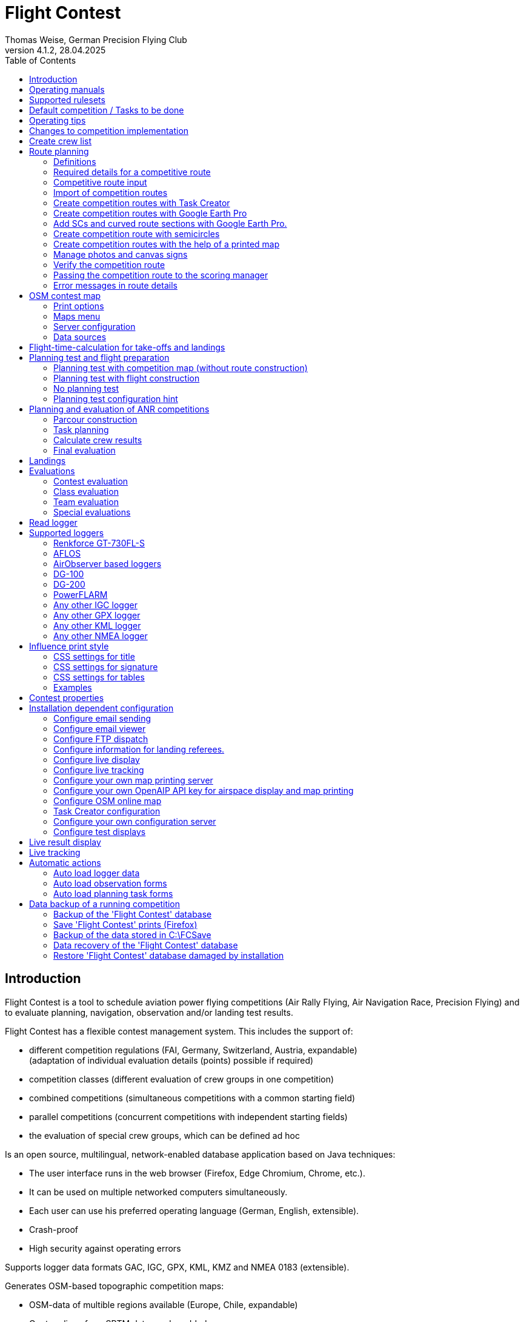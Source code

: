 = Flight Contest
Thomas Weise, German Precision Flying Club
:revnumber: 4.1.2
:revdate: 28.04.2025
:nofooter:
:title-page:
:toc-title: Table of Contents
:toc:
:lang: en

[[introduction]]
== Introduction

Flight Contest is a tool to schedule aviation power flying competitions (Air Rally Flying, Air Navigation Race, Precision Flying)
and to evaluate planning, navigation, observation and/or landing test results.

Flight Contest has a flexible contest management system. This includes the support of:

* different competition regulations (FAI, Germany, Switzerland, Austria, expandable) +
(adaptation of individual evaluation details (points) possible if required)
* competition classes (different evaluation of crew groups in one competition)
* combined competitions (simultaneous competitions with a common starting field)
* parallel competitions (concurrent competitions with independent starting fields)
* the evaluation of special crew groups, which can be defined ad hoc

Is an open source, multilingual, network-enabled database application based on Java techniques:

* The user interface runs in the web browser (Firefox, Edge Chromium, Chrome, etc.).
* It can be used on multiple networked computers simultaneously.
* Each user can use his preferred operating language (German, English, extensible).
* Crash-proof
* High security against operating errors

Supports logger data formats GAC, IGC, GPX, KML, KMZ and NMEA 0183 (extensible).

Generates OSM-based topographic competition maps:

* OSM-data of multible regions available (Europe, Chile, expandable)
* Contour lines from SRTM data can be added
* Airspaces from OpenAIP data can be added
* Airfields from OpenAIP data can be added (ICAO symbols)
* Additional map objects that are not included in the OSM data can be added
* Additional airfields that are not included in the OpenAIP data can be added

Creates PDF for print and internet publishing.

Sends emails of the navigation flight charts to the participants.

Supports special stretching properties:

* Secret time checks
* Scenic legs
* Semicircles
* Touch-and-go landings
* Corridors

Provides a live score display (Live Scoring):

* Display of the preliminary ranking during a debriefing.
* Simultaneous publication on the local network and the Internet

Provides integrated map viewers for navigation flights, routes and logger files:

* Offline map display for navigation flight evaluation
* Fast offline map display near a selected turnpoint
* Online map display with Open Street Map
* Logger data display for GAC, IGC, GPX, KML, KMZ and NMEA files with optional gpx download

Integration of Rallye Flying Task Creator (https://www.airrats.cl/taskcreator?lang=en) for fast route creation.

<<<
[[manuals]]
== Operating manuals
* link:manuals/FC-Manual_en.pdf[Operating Instructions^]
* link:manuals/FC-Manual-Observations.pdf[Instructions Observations (German)^]

[[supported-rules]]
== Supported rulesets

* link:rules/DE_Rallyeflug_2025.pdf[Wettbewerbsordnung Rallyeflug Deutschland^]
* link:rules/DE_ANR_2025.pdf[Wettbewerbsordnung Air Navigation Race Deutschland^]
* link:rules/DE_Landewertung_2025.pdf[Regelwerk Landewertung Deutschland^]
* link:rules/FAI_rally_flying_rules_2024.pdf[FAI Air Rally Flying^]
* link:rules/FAI_anr_rules_2024.pdf[FAI Air Navigation Race^]
* link:rules/FAI_precision_flying_rules_2024.pdf[FAI Precision Flying^]
* link:rules/FAI_landing_rules_2024.pdf[FAI GAC Landing appendix^]
* link:rules/CH_Praezisionsflug_2017.pdf[Wettkampfreglement Präzisionsflug-Schweizermeisterschaft (German)^]
* link:rules/AT_Motorflug_2023.pdf#page=29[Navigationsflug-Reglement Österreich (German)^]
* link:rules/AT_Motorflug_2023.pdf#page=17[Präzisionsflug-Reglement Österreich (German)^]

<<<
[[default-competition]]
== Default competition / Tasks to be done

_Contest organizer_ +
*Scoring manager*

[upperalpha]
. Before competition day

[arabic]
.. _Engineer competition route_ +
   (Coordinates, maps, pictures, ground signs, turning loops, secret time checks).
   
.. _Engineer approach and departure route_ +
   (distances/time requirements, maps, radio, tower communication)

.. _Engineer track design description_ +
    (if planning test includes track construction)

.. _Prepare document envelopes_ +
   (maps, pictures, approach and departure routes, radio frequencies, description of route construction if necessary)
   
.. *Import route and check for plausibility* +
   (turning loops, exactness of coordinates)

.. *Calculate preliminary schedule of the competition day* +
   (assumed takeoff/landing direction, without wind)

[upperalpha, start=2]
. On contest day

[arabic, start=7]
.. *Calculate schedule of the competition day* +
   (taking into account the specified start/landing direction and the specified wind)
   
.. *Print schedules & evaluation lists for notice board & various referees*
*** Overview and crew schedule for posting
*** Crew list for logger output
*** Referee schedule for tower (aircraft, takeoff time, latest landing time)
*** Referee schedule for preparation room (crew, aircraft, issue time)
*** Referee schedule for landings (Aircraft, Latest landing time)
*** Referee schedule for documents handover (Aircraft, Latest landing time, Parking)

.. *Print crew specific data*
*** Label for document envelopes
*** Input forms for planning test
*** Evaluation forms for observations
*** Flight plans

.. _Logger output_
*** Switch on logger
*** Document logger number

.. _Complete document envelopes_
*** Add crew specific labels
*** Add crew-specific input forms for planning test
*** Add crew specific evaluation forms for observations

.. _Briefing_
*** Route (turn loops, secret time check, approach/departure procedures, radio, tower communication)
*** Procedure (handing out of documents, handing in of evaluation forms/loggers after arrival, receipt of results)
*** Weather

.. _Coordinate planning test and flight preparation room_
*** Document envelope issuance
*** Take back planning test input forms
*** Issue crew-specific flight plan
*** Document time of leaving the preparation room.

.. *Evaluate planning test*
*** Scan and import planning test form
*** Data input planning test

.. _Check logger on departing crews_

.. _Survey landings_
*** Document landing field (0, Field name, Out)
*** Document abnormal landing
*** Transmit landing result continuously to scoring manager

.. _Coordinate arriving crews_
*** Monitor time for completion of evaluation form
*** Receive evaluation form and logger
*** Transport evaluation form and logger to scoring manager

.. *Evaluate landings and navigation flight*
*** Data entry landings
*** Logger evaluation
*** Scan and import observation evaluation form
*** Data input observations
*** Print and transfer result for crew
*** Update live evaluation

.. _Distribute results_
*** Collect results from the scoring manager
*** Hand over results continuously to crews
*** Receive queries from the crews and make decisions
*** Hand over corrections to the scoring manager

.. *Final evaluation*
*** Process corrections in response to crew queries.
*** Process final landing list
*** Create final evaluation

.. _Create certificates_

.. _Victory ceremony_

<<<
[[hints]]
== Operating tips

- Bold marked texts and numbers as well as the sign '...' are links,
  behind which further data are hidden.
- When entering times, a '.', ',', or ';' can also be used instead of the ':'.
  This makes it unnecessary to press the shift key with the german ':' key
  and a numeric keyboard with a comma can also be used.
- When entering fractional numbers, a '.' can also be used instead of the ','. 
- When entering land measurement values, lowercase letters can be used instead of uppercase letters,
  which eliminates the need to press the shift key.
- When entering landing values, the landing value "out" for landings outside the landing box and "no" for landings outside the landing box can be entered,
  in order to enter these errors without mouse clicks.

<<<
[[response-to-modifications]]
== Changes to competition implementation
Crew does not participate in the short term::
Deactivate crew (crews) +
Schedule remains unchanged.
  
Crew cannot start as planned::
  Push crew to the end of the task (planning) +
  A new flight plan is calculated for the affected crew.
  
Starts shift in time::
  Correct start time of affected crews (planning) +
  A new flight plan is calculated for the affected crews.
  
Flying wind changes during takeoffs::
  Assign other flight wind to remaining crews (planning) +
  A new flight plan is calculated for the remaining crews.

Planning test is to be evaluated with a different wind than the one originally specified::
  Assign a new planning task with a different wind to the planning test
  and assign crew to this new planning task (planning)

TAS of a crew changes after planning tests and flight plans have already been calculated::
  After changing the TAS of a crew, mark the crew
  and move it down and up once (planning) +
  Changed TAS is transferred to the task. +
  Planning test is recalculated immediately. +
  Flight plan is recalculated with 'Calculate schedule'. +
  This may result in warnings for subsequent aircraft.
  If necessary, move crew to the end of the task.

Crew must change aircraft due to defect::
  Assign crew the new aircraft and if necessary another TAS (crews) +
  New aircraft and new TAS will be used on new tasks. +
  Old aircraft and old TAS remain unchanged for completed tasks.

Turnpoint overflight time of a task should not be evaluated::
  Disable 'time evaluation' of the turn point (Results -> Disable check points) +
  Causes recalculation of the result.
  
Secret time check of a task should not be scored::
  'Time evaluation' and 'Goal missed' of the secret time check.
     deactivate (Results -> Deactivate check points) +
  Causes recalculation of the result.

Recalculate schedule of a task::
  'Reset order' and 'Calculate schedule' in succession +
  Deletes all flight schedules and sets the order of the crews
  to the order in the crew list. +
  Start times of all crews and flight plans are recalculated.

  
<<<
[[create-crew-list]]
== Create crew list

Crew lists are created using Excel. +
Use the template link:samples/FC-CrewList-Sample.xlsx[FC-CrewList-Sample.xlsx^] whose structure ensures a successful import.

The list captures the following data:

* No. (start number) (optional)
* Pilot (first name, last name and optional e-mail)
* Navigator (optional, with first name, last name and optional e-mail)
* Team (optional)
* Class (for competitions with different evaluation classes)
* TAS (kn)
* Aircraft registration plate
* Aircraft type (optional)
* Aircraft color (optional)
* Tracker ID (optional, for competitions with live tracking)

This list must be available on the day of the competition (sorting is not necessary).

Specify start numbers only if special numbering is required.
Start numbers that are not specified are automatically assigned a number during import
(the first number after the highest existing number).

This template can also be used for planning of other matters of the competition
(hotel, contact details). For this purpose, columns, rows, and
table sheets may be inserted according to the following rules:

* Any number of additional columns at the end (after the 'Tracker ID' column).
* Any number of additional rows after a blank row following the last
  crew to be imported
* Any number of table sheets at any positions.
  Only data from the table sheet 'Crews' will be imported.

Crew lists are added to the 'Flight Contest' database with 'Crews -> Import Excel crew list'.
If the option "Omit start number" is selected, the specified numbers will not be used
or replaced by another start number.
The numbers to be omitted can be configured under 'Competition -> Defaults' (default: '13').

Only crew names (pilot + navigator) that are not yet in the 'Flight Contest' database are imported.
Corrections of already imported crew names (pilot or navigator) will cause the re-import of the crew
with assignment of another start number. Therefore correct crews after an import only in 'Flight Contest'.

<<<
[[route-planning]]
== Route planning

<<fc_en.adoc#route-planning-definitions>> +
<<fc_en.adoc#route-planning-mandatory-details>> +
<<fc_en.adoc#route-planning-input>> +
<<fc_en.adoc#route-planning-import>> +
<<fc_en.adoc#route-planning-task-creator>> +
<<fc_en.adoc#route-planning-google-earth>> +
<<fc_en.adoc#route-planning-google-earth-add-secret>> +
<<fc_en.adoc#route-planning-semicircles>> +
<<fc_en.adoc#route-planning-on-printed-map>> +
<<fc_en.adoc#route-planning-photos-canvas>> +
<<fc_en.adoc#route-planning-verify>> +
<<fc_en.adoc#route-planning-deliver>> +
<<fc_en.adoc#route-planning-errors>>

[[route-planning-definitions]]
=== Definitions

Start point (SP), check points (CP) and finish point (FP)
are logger measuring points of a route, where overflight time and flight altitude are measured
as well as previous course changes >= 90 degrees are determined.

Turn points (TP) are check points,
where a course change occurs and which are in the flight plan of a crew.

Secret time checks (SC) are check points for
time measurements on the route that are not in a crew's flight plan.

Takeoff (TO) is a check point where the overflight time is measured to evaluate
compliance with the takeoff time window.

Landing (LDG) is a check point where the overflight time is measured to evaluate
compliance with the latest landing time.

Intermediate points are design points for an intermediate landing.
At the intermediate final point (iFP) and intermediate takeoff point (iSP) the
overflight time and altitude are measured and evaluated.
Intermediate landing (iLDG) is only used for display in the flight plan of a crew.

[[route-planning-mandatory-details]]
=== Required details for a competitive route

In a competition map, the starting point, turning points and finish point of a route
are to be indicated language-dependently with the following designations:

[%autowidth]
|===
|Competition language|Check point designations

|German|SP, WP1, WP2, ..., FP
|English|SP, TP1, TP2, ..., FP
|===

Intermediate points shall be indicated with the following designations:
  iFP, iLDG, iSP
  
For a competition route, the following information is required for all check points:

* Coordinates
* Height of the terrain above normal zero (Altitude, in ft)
+
TO, LDG, iLDG: 0 ft
* Gate width (in NM)
* Gate direction for TO, LDG, iLDG (in degrees)
* For precise correspondence of the printed competition map with the data to be processed,
  distances must be measured on the competition map and entered into the field
  'Distance measurement (map) [mm]'. Thereby the distance from the previous turn point is measured in mm
  (for a map with the competition scale 1:200000).
  The previous turn point is a check point that is not an secret time check.
* Auxiliary points are to be entered for curved legs of the course. These are to be
  entered as SC with the following information:
** No time evaluation
** No gate evaluation
** No flight planning test
* The turning point, with which the curved leg ends, is to be
  entered:
** No flight planning test, so that the curved leg is not included in the flight planning test
** Check point after curved leg
+
The flight plan of the crew receives as direction automatically the direction
to the first auxiliary point as entry course to the curved leg.
  
* For stopovers, enter the following information for iLDG:
** Gate width (in NM)
** Gate direction (in degrees)
** No time evaluation
** No gate evaluation
** No flight planning test
** Fixed flight time for stopover with pause (in min)

<<<
Properties to be entered for the check points of a route:
----
  Point                       Check                  in         Evaluation
                              Point        Direction Flightplan Time Course Altitude
							  
  Takeoff                     TO           250       yes        yes  no     no
  Start point                 SP           -         yes        yes  no     yes
  Turning point               TP1          -         yes        yes  yes    yes
  Secret time check           SC1          -         no         yes  yes    yes
  Touch&Go landing            iFP          -         yes        yes  yes    yes
                              iLDG (1,2)   250       yes        no   no     no
                              iSP  (2)     -         yes        yes  no     yes
  Semicircle                  SC2  (1,2)   -         no         no   yes    yes
                              TP2  (2,3)   -         yes        yes  yes    yes
  Scenic leg                  SC3  (1,2,4) -         no         no   no     yes
                              TP3  (2,3)   -         yes        yes  yes    yes
  Final point                 FP           -         yes        yes  yes    yes
  Landing                     LDG          250       yes        yes  no     no

  (1) No time evaluation, No goal evaluation
  (2) No flight planning test
  (3) Check point after curved route
  (4) No evaluation of bad course
----
  
----
  Route examples              Check                  in         Evaluation
                              Point        Direction Flightplan Time Course Altitude
  Normal                      TO           250       yes        yes  no     no
                              SP           -         yes        yes  no     yes
                              TP1          -         yes        yes  yes    yes
                              TP2          -         yes        yes  yes    yes
                              TP3          -         yes        yes  yes    yes
                              TP4          -         yes        yes  yes    yes
                              FP           -         yes        yes  yes    yes
                              LDG          250       yes        yes  no     no
                                           
  Secret time check           TO           250       yes        yes  no     no
                              SP           -         yes        yes  no     yes
                              TP1          -         yes        yes  yes    yes
                              SC1          -         no         yes  yes    yes
                              SC2          -         no         yes  yes    yes
                              TP2          -         yes        yes  yes    yes
                              FP           -         yes        yes  yes    yes
                              LDG          250       yes        yes  no     no
                                           
  Touch&Go intermediate       TO           250       yes        yes  no     no
  landing                     SP           -         yes        yes  no     yes
                              TP1          -         yes        yes  yes    yes
                              iFP          -         yes        yes  yes    yes
                              iLDG (1,2)   250       yes        no   no     no
                              iSP (2)      -         yes        yes  no     yes
                              TP2          -         yes        yes  yes    yes
                              FP           -         yes        yes  yes    yes
                              LDG          250       yes        yes  no     no
  
  Semicircle                  TO           250       yes        yes  no     no
                              SP           -         yes        yes  no     yes
                              TP1          -         yes        yes  yes    yes
                              SC1 (1,2)    -         no         no   yes    yes
                              SC2 (1,2)    -         no         no   yes    yes
                              TP2 (2,3)    -         yes        yes  yes    yes
                              FP           -         yes        yes  yes    yes
                              LDG          250       yes        no   no     no
  
  Scenic leg                  TO           250       yes        yes  no     no
                              SP           -         yes        yes  no     yes
                              TP1          -         yes        yes  yes    yes
                              SC1 (1,2,4)  -         no         no   no     yes
                              SC2 (1,2,4)  -         no         no   no     yes
                              TP2 (2,3)    -         yes        yes  yes    yes
                              FP           -         yes        yes  yes    yes
                              LDG          250       yes        no   no     no
----

[[route-planning-input]]
=== Competitive route input

When entering a route in 'Flight Contest', please note that the check points can only be entered one after the other
and inserting check points is not possible.
All properties except the check point type can be changed until the first use.
Terrain heigth and gate width are also changeable after the first use.

Alternatively, the input and forwarding of routes or parts of them
is also possible with text files (UTF-8). In an empty route all check points can be added with
"Import coordinates" from a text file (incl. properties):
  
 TO,   Lat 48° 46.66700' N, Lon 010° 15.79600' E, Alt 1915ft, Gate 270° 0.02NM
 SP,   Lat 48° 49.84000' N, Lon 010° 12.70000' E, Alt 2567ft, Gate 1.0NM
 TP1,  Lat 49° 00.96800' N, Lon 010° 12.89500' E, Alt 2395ft, Gate 1.0NM
 SC1,  Lat 49° 01.83100' N, Lon 009° 55.43200' E, Alt 2063ft, Gate 2.0NM
 TP2,  Lat 48° 53.41200' N, Lon 009° 53.52700' E, Alt 2162ft, Gate 1.0NM
 iFP,  Lat 49° 04.22500' N, Lon 009° 45.77600' E, Alt 1713ft, Gate 1.0NM
 iLDG, Lat 49° 07.09700' N, Lon 009° 47.07600' E, Alt 1308ft, Gate 280° 1.0NM,notime,nogate,noplan
 iSP,  Lat 49° 10.58100' N, Lon 009° 47.80100' E, Alt 1920ft, Gate 1.0NM, noplan
 TP3,  Lat 49° 15.92100' N, Lon 009° 45.44600' E, Alt 1279ft, Gate 1.0NM
 TP4,  Lat 49° 18.40600' N, Lon 009° 57.57000' E, Alt 2021ft, Gate 1.0NM
 FP,   Lat 48° 51.90800' N, Lon 010° 18.04600' E, Alt 2266ft, Gate 1.0NM
 LDG,  Lat 48° 46.68300' N, Lon 010° 16.05600' E, Alt 1915ft, Gate 270° 0.02NM

Check point, latitude, longitude, altitude, gate direction and latitude, etc.

Allowed coordinate representations according to competition setting.
  
Import of observations from text files (see 'Start menu -> Flight Contest -> Instructions Observations'
-> chapter 'Configure observation evaluation')
  
The Route Printout (Route -> Print) contains the text representations of all check points
and observations, which can be saved to text files and then used for import:

* Route coordinates (export)
* Turning point signs (export)
* Route photos (export)
* Route ground signs (Export)

[[route-planning-import]]
=== Import of competition routes

With 'Routes -> Import Route' routes of the following formats can also be imported:

* GPX file generated by a third-party program (e.g. 'Flight Planner').
+
May contain only exactly one route (<rte>...</ret>).
+
Must contain altitude information (<rtept lat="49.118333" lon="9.784000"><ele>400.00</ele></rtept>).

* KML or KMZ file generated by a third-party program.

* REF file generated from an AFLOS reference line.

* TXT file (UTF-8) containing one coordinate per line with the following structure:
+
Latitude, Longitude, Altitude
+
Examples for different coordinate representations (according to competition settings):

 Lat 52.20167°,          Lon 16.76500°,           Alt 1243ft
 Lat 52° 12.10000' N,    Lon 016° 45.90000' E,    Alt 1243ft
 Lat 52° 12' 06.0000" N, Lon 016° 45' 54.0000" E, Alt 1243ft
+
Values separated by comma (spaces before prefix and after unit are ignored)
+
Blank lines and lines starting with # are ignored

[[route-planning-task-creator]]
=== Create competition routes with Task Creator

. Create route with TO (Routes -> *New route*)

. Routes -> OSM Contest Map -> *Search airspaces around the airport* (if <<fc_en.adoc#configuration-openaip,OpenAIP access>> has been configured) +
+
The height of the airspaces to be taken into account can be adjusted (lower limit <= 4000ft by default). +
Airspaces not to be taken into account can be commented out with a # in front if required. +
An export for viewing in Google Earth can be carried out with "KMZ export airspaces".

. Print competition map with TO

- Routes -> OSM Contest Map -> *Generate online map around airport*
- Routes -> OSM Contest Map -> *Generate Task Creator map around airport*
- If <<fc_en.adoc#configuration-openaip,OpenAIP access>> has been configured, airports with ICAO map style are plotted on the map. +
Otherwise, airfields from OSM data are plotted on the map with a simple aircraft symbol.


. Start Task Creator (Maps -> AirportArea (Task Creator) -> *...*) +
+
In the started Task Creator, the "Map Url" is preset in the Task Creator and can be loaded with *Load*. +
After activating *Turn Points -> Edit*, turn points can be added to the map by double-clicking. +
With *Save task data* the task can be saved as a CSV file in the download folder of the computer.

. Start Task-Creator for further editing (Maps -> *Task Creator*) +
+
With *Load task data* the saved CSV file of a task can be loaded. +
A preset "Map Url" must be loaded with *Load*. +
After activating *Turn Points -> Edit*, further processing of the task is possible.

. Exporting the competition route (Task Creator -> *Export FC kml*)

. Import the competition route (Routes -> *Import FC route*) +
+
If you get the error "Coordinates procedure turn differences" press the button *Calculate legs again*. +
The correctness of the route can now be checked with *OSM online map*.

[[route-planning-google-earth]]
=== Create competition routes with Google Earth Pro

[upperalpha]
. Input (Google Earth Pro)

[arabic]
.. Save link:samples/FC-Route-Sample.kmz[FC-Route-Sample.kmz^] to your computer

.. Open 'FC-Route-Sample.kmz' on your computer with 'Google Earth Pro'.

.. Open airspace data (C:\FCSave\.geodata\airspaces.kmz) if needed +
   (to be found here for installation: https://my.hidrive.com/share/vobbr89etw#$/Geodata).

.. Enter check points

- Click the *Route* folder and add a 'Path'. +
The 'Edit Path' dialog opens. Set the name of the path according to the route name. +
With the 'Edit Path' dialog still open, left click in the graphics area to add all check points (TO, SP, TP1, TP2, ..., FP, LDG) of the route without SCs one after the other. +
The position does not have to be exact yet. Its accuracy can be corrected afterwards. +
Exit 'Edit path' dialog

- To change the position of a check point: +
Navigate to the desired check point in the graphic area +
Open the 'Properties' context menu of the path +
With the 'Edit path' dialog open, grab the check point with the left mouse button and drag it to the desired position + Close the 'Edit path' dialog
Close 'Edit path' dialog

- Secret time checks or curved legs can be added after the course import.

.. Enter route photos

- Click the *Photos* folder and add a 'location marker' per track photo. +
The 'Placemark' dialog opens. Set the name of the placemark according to the image name (running number or letter) (can be changed after importing) +
Move the position of the placemark in the graphics area to the desired object +
Exit 'Placemark' dialog

.. Add route ground sign

- Click the *Canvas* folder and add a 'placemark' per route ground sign. +
The 'placemark' dialog will open. Set name of placemark with 'S01' to 'S15' (can be changed after import) +
Move the position of the placemark in the graphic area to the desired position +
Close 'Placemark' dialog

.. Save 'FC-Route-Sample.kmz' with context menu 'Save location as' with your route name

[upperalpha, start=2]
. Route import (Flight Contest)

[arabic, start=7]
.. Routes -> Import route
*** Select saved kmz file
*** Directory name in kml/kmz file: *enter route
*** click 'Import

.. Tracks -> Track -> Import track photos
*** Select saved kmz file
*** Enter directory name in kml/kmz file: *Photos
*** click 'Import
	
.. Routes -> Route -> Import route ground sign
*** Select saved kmz file
*** Directory name in kml/kmz file: *Canvas
*** click 'Import

[[route-planning-google-earth-add-secret]]
=== Add SCs and curved route sections with Google Earth Pro.

. Export route (Route -> *KMZ-Export*) and open with *Google Earth Pro* .
. Navigate to the node 'Filename.kmz -> Route name -> Route export -> *turnpoints*' .
. Click on the turnpoint after which you want to add SCs or a curved section of the route.

- Execute context menu item "Copy" +
Execute context menu item "Paste" once or several times (according to the number of required IPCs) + "Edit properties of added points in 'Place marker' dialog
Edit "Properties" of the added points in the 'Placemark' dialog:

*** In the Name field adjust check point name and gate width +
(TP1 -> SC, e.g. "TP1, Gate 1.0NM" -> "SC, Gate 2.0NM" (SC does not need to be numbered))
*** Grab point in graphic area with left mouse button and drag to desired position
*** Close 'Place marking' dialog

. Save 'Filename.kmz' with context menu 'Save location as' in new kmz file

. Import the corrected route (Route -> *Import FC Route*)

. Activate the option '*Check point after curved leg*' at the turn point with which the curved section ends.

[[route-planning-semicircles]]
=== Create competition route with semicircles

. Definition of a semicircle

- Insert a SC coordinate between 2 turning points with the option '*Circle center*' activated.
- Check the correctness of the semicircle with the OSM online map or a generated OSM contest map.
- If necessary, adjust the SC coordinate or the surrounding turnpoint coordinates if the semicircle is not correctly terminated by the turnpoints.
- Activate the option '*Invert semi circle*' if you want the semicircle to go around the center point the other way.

. Create a route with a curved leg

- Activate the route setting '*Export semicircle gates from circle centers*'.
- Execute '*GPX export (with semicircle gates)*'.
- Execute '-> Routes -> *Import FC route*' with the previously exported GPX file. This route now contains a curved leg that includes the semicircle.

[[route-planning-on-printed-map]]
=== Create competition routes with the help of a printed map

. Select area around TO

. Create route with TO (Routes -> *New route*)

. Print competition map with TO (route -> *OSM Contest Map*) +
Place TO at a desired position (top right, bottom left or similar).

. Select suitable turning points on the printed map +
With the coordinate rulers on the left and above, the turning point coordinates can be determined to the minute with a compass.

. Enter distance with the coordinates read off (Distance -> *Add coordinate*).

. Export route (Route -> *KMZ-Export*)

. Open KMZ file with *Google Earth Pro* and move turning points to the exact positions.

.. Navigate to the node 'Filename.kmz -> Route name -> Route export -> turnpoints'.
.. Click on each point and select context menu item 'Properties' ...
.. Move point to exact position and close properties dialog ...
.. Save 'Filename.kmz' with context menu 'Save location as' in new kmz file

. Import the corrected route (Route -> *Import FC Route*)

. Check competition map (route -> *OSM online map*)

. Print competition map (route -> *OSM Contest Map*)

[[route-planning-photos-canvas]]
=== Manage photos and canvas signs

. In the *Route settings* of an unused route, data input (-> Definition), evaluation (-> Measurement) and print style
for turning points, enroute photos and enroute canvas signs are defined.

.. Definition „None“: No observation
.. Definition „Assign photo“: A named photo is assigned to the turning point.
.. Definition „Assign canvas“: A defined canvas sign is assigned to the turning point.
.. Definition „Correct/Incorrect photo“: The turning point is assigned the information as to whether the turning point photo is correct or incorrect.
.. Definition „Name“: Only the name of an enroute photo/canvas sign is defined. This means that only the "Map" measurement by debriefing judge is possible.
.. Definition „Coordinate“: The position of an enroute photo/canvas sign is defined by a coordinate. This allows the distance from the track to be calculated.
.. Definition „Distance in NM“: The position of an enroute photo/canvas sign is defined by a distance in NM from the last turning point.
.. Definition „Distance in mm“: The position of an enroute photo/canvas sign is defined by a distance in mm from the last turning point.
.. Definition „Coordinate and distance in mm“: The position of an enroute photo/canvas sign is defined by both a coordinate and a distance in mm from the last turning point.
This means that maps with large deviations of the image position from the coordinate can be used.
.. Measurement „Map“: A debriefing judge checks the crew map and fills out a debriefing form. Otherwise, the crew will do this themselves.
.. Measurement „NM from previous turn point“: The crew determines the distance from the last turning point in NM itself.
.. Measurement „mm from previous turn point “: The crew determines the distance from the last turning point in mm themselves.
.. The „Print style“ determines the arrangement of the turning point and route photos when printing.
.. The activated "Marking the position in photo printing" draws a square mark on the photo, the position of which can be defined during input.

. Definition of the *turning point assignments* +
+
In the route details, open the „Turnpoint observations“. Click on "1 ..." to open the editing of the first turning point.
Here you can now determine whether the turning point photo is correct or incorrect (for the definition "Correct/Incorrect photo").
Click "Save and next point" to save the setting and open the editing of the next turning point. +
+
Alternatively, these specifications can also be entered in a text file and imported using "Import turnpoint sign".

. *Import* the turning point images +
+
You will need a zip file containing all the turning point images as jpg files. 
The jpg files must have the English turning point names (SP.jpg, TP1.jpg, ..., FP.jpg).
Select the zip file with "Import turnpoint photo images" and start the import with "Import".

. *Print* the turning point images +
+
The turning point images are printed with "Print turnpoint photos". + 
If necessary, adjust the arrangement of the turning point images under "Route settings -> Print style". +
A desired page change must be set in "Turnpoint observations" in a turnpoint with "Continue turnpoint photo printing on next page".

. Import *enroute photo coordinates* +
+
You need a kmz or kml file that contains a directory in which all enroute photos are entered as "place markers".
Select this file with "Import enrote photo", enter the directory name and start the import with "Import". +
The "Set names automatically" option must be deactivated if you want to keep the names of the photos.
In this case, however, only whole numbers (1, 2, ...) or letters (A, B, ...) are allowed.

. *Import* the enroute images +
+
You will need a zip file containing all the enroute images as jpg files. 
The jpg files must have the enroute photo names (1.jpg, 2.jpg, ...).
Select the zip file with "Import enroute photo images" and start the import with "Import". +
+
With "Assign enroute photo names randomly", the photo names are put in a random order.

. *Print* the enroute images +
+
With "Print enroute photos (alphabetical)", the enroute images are printed for output to the crews. + 
If necessary, adjust the arrangement of the enroute images under "Route settings -> Print style". +
A desired page change must be set in "Turnpoint observations" in a turnpoint with "Continue enroute photo printing on next page".

. Import *enroute canvas sign coordinates* +
+
You need a kmz or kml file that contains a directory in which all enroute canvas signs are entered as "place markers".
Select this file with "Import enroute canvas", enter the directory name and start the import with "Import". +
The option "Set names automatically" must be deactivated if you want to keep the names of the canvas signs.
In this case, however, only the names of the canvas signs (S01, S02, ..., S15) are permitted.

Supplementary notes:

* Managing images in Flight Contest requires a considerable amount of main memory. If necessary, the main memory must be increased
(Flight Contest Manager -> Right mouse button -> Service commands -> Service Manager -> Configure -> Java -> Maximum memory pool) and restart Flight Contest.
* Routes with images should not be used for contest evaluation, as this considerably increases the runtime of evaluation commands.
Therefore, copy the contest with the routes and delete the images in the new competition with "Delete turnpoint photos" and "Delete enroute photo images"
for each route.
* Delete the database at the end of the competition ('C:\Program Files\Flight Contest\fc\fcdb.h2.db'),
so that you have enough main memory for image management for the next competition.
To do this, you must first stop Flight Contest (Flight Contest Manager -> Right mouse button -> Service commands -> Stop Flight Contest).


[[route-planning-verify]]
=== Verify the competition route

Check your entered route in 'Route details' as follows:

* OSM online map:
** Check points at the correct locations?
** TO/iLDG/LDG gate in the middle of the runway and correct in preferred direction and width?
* Evaluation legs:
** Distances plausible?
** Total distance plausible?
** Turning loops (course changes > 90 degrees) correct?

[[route-planning-deliver]]
=== Passing the competition route to the scoring manager

Export a course entered with 'Flight Contest' with 'GPX-Export' or 'KMZ-Export'.
to pass it on to the judge, who can import it with 'Routes -> Import FC-Route'.
into his 'Flight Contest' for use.

[[route-planning-errors]]
=== Error messages in route details

If tracks are incomplete or configured differently from the selected rule set,
a ! appears in front of the track title in the track list.
appears in front of the track title in the track list and error messages are marked in red in the track details.

Unknown last turning points::
Some last turn points of route photos or ground signs could not be calculated. +
Correct the coordinate of the track photo or ground sign.

Number of legs too small::
Reduce 'Min. legs' (Competition -> Defaults)

Number of legs too large::
'Max. Enlarge legs' (Competition -> Defaults)

Photo number too small::
'Track photo observations -> Definition' set with 'None' (Edit) or +
Reduce 'Min. track photos' (Competition -> Defaults)

Ground sign count too small::
'Route ground mark observations -> Definition' set with 'None' (Edit) or +
Decrease 'Min. distance ground signs' (Competition -> Defaults)

Photo+ground sign count too small::
Reduce 'Min. track photos+ground characters' (Competition -> Defaults).

Photo number too large::
'Max. Enlarge track photos' (Competition -> Defaults)

Floor character count too large::
'Max. Increase track ground characters' (Competition -> Defaults)

Photo+ground character count too large::
'Max. Enlarge track photos+ground signs' (Competition -> Defaults)

Map distances differ::
Internal data error +
Execute 'Recalculate legs

Coordinate turning loops deviating::
Internal data error +
Execute 'Recalculate legs

From this route with circle centers, a route with semi-circle gates must be created for use::
Open "Route settings" +
Activate the option "Export semi-circle gates from circle centers" +
Execute "GPX export (with semi-circle gates)" +
Execute "Import FC route" with the exported GPX file

<<<
[[osm-contest-map]]
== OSM contest map

<<fc_en.adoc#osm-contest-map-options>> +
<<fc_en.adoc#osm-contest-map-maps>> +
<<fc_en.adoc#osm-contest-map-configuration>> +
<<fc_en.adoc#osm-contest-map-datasources>> +

With 'Routes -> Route -> OSM Contest Map' a topographic PDF competition map 
in scale 1:200000 or 1:250000 can be generated with the help of a print server.

Maps can be created either as an Online/PDF map or as a Task Creator map.

The Online/PDF map is generated using the Web Mercator projection, which causes vertical distortions.
This has significant deviations for large maps (> A3) if you want to continue using them in other geo tools.

The Task Creator map is generated with a LatLon projection so that all graphic symbols are vertically enlarged in northern latitudes.

Generated maps are saved in the Maps menu.

Use of the maps: +
The use of the map material is at your own risk. The map material may contain errors or be insufficient.
The providers of the map data and the manufacturer of this function do not assume any warranty or liability for damage caused directly or indirectly by the use of the map material.

[[osm-contest-map-options]]
=== Print options

*The following route details can be drawn on the map:*

* Turning point circles (diameter 1 NM)
* Procedure turns
* Track lines
* Course of curved tracks
* Turning point names (in the choosen print language, German WP, English TP)
* Gates of secret time checks
* Positions of enroute photos
* Positions of enroute canvas

*The following objects can be drawn on the map:*

* Elevation lines (100m, 50m or 20m)
* Grade grid
* Churches, castles and ruins
* Power lines
* Wind power stations
* Field paths
* Airspaces
* Additional map objects (circle centers as well as missing airfields, churches, castles, castle ruins, country houses, mountain peaks, towers, wind turbines, etc.)

All mentioned route details and objects can be deselected.

*Airspaces*

"_Search airspaces around the airport_" retrieves all airspaces from OpenAIP that are necessary to serve all map sizes.
All airspaces where the lower altitude limit is lower or equal than the set altitude (default: 4000ft) are taken into account.

The airspaces determined are entered in the Airspaces text field. AREA and FIS airspaces as well as airspaces specified in the <<fc_en.adoc#configuration-openaip,OpenAIP configuration>>
in _ignoreAirspacesStartsWith_ are commented out.

"_KMZ Export Airspaces_" generates a KMZ file in which all airspaces entered in the Airspaces text field and not commented out are shown.
This KMZ can be viewed with Google Earth.
The airspaces visible here are drawn on the contest map.
If necessary, additional airspaces that are not required can be commented out with # in the Airspaces text field.

Any number of airspaces can be entered in the Airspaces text field of a route.

  #id_65fc178d9c985c1a9d9b0664,text:AREA 2500ft-FL100,fillcolor:gray,textcolor:black
  id_65fbf33c9c985c1a9d995bfb,text:CTR BUECHEL GND-4100ft
  #id_65fc178c9c985c1a9d9b05f2,text:DÜSSELDORF 1000ft-2500ft,fillcolor:gray,textcolor:black
  id_65fbf3379c985c1a9d99593f,text:ED-R5 BIBLIS H24 GND-2300ft,fillcolor:red,textcolor:red

Incorrect or non-existent airspace IDs prevent map generation.

Each airspace can be configured individually in its appearance. 
For this purpose, various attributes must be added to the ID, separated by commas.

* Set margin text +
+  
    text:ED-R5 BIBLIS H24 GND-2300ft
    
* Alternative size of the margin text +
+
    textsize:14
+
14 pixel height is written. +
Not specified: 10 pixel.

* Alternative spacing of the margin text +
+
    textspacing:90
+
Minimum distance 90px. This value influences how often the margin text is written on the margin. +
Not specified: 1 pixel.

* Alternative color of the border text +
+
    textcolor:red
+
Red text. +
Not specified: black

* Alternative color of the area of the airspace +
+
    fillcolor:red
+
Area of the airspace is filled red. +
Not specified: blue

* Alternative transparency of the area of the airspace +
+
    fillopacity:0.3
+
Area of the airspace with low coverage. +
Not specified: 0.2

*Overview map print options*

* "_Generate online map around airport_" creates a map with T/O in the center with 420mm distance to the edge for OSM online map display.
* "_Generate Task Creator map around airport_" creates a map with T/O in the center with 420mm distance to the edge for use in the Task Creator.

*4 setting areas allow the following map printing options to be used parallel in one route*

* The center of the map is determined from the positions of turnpoints activated for it (default: all).
This center can be moved to the edge or corners. 
In addition, a horizontal and/or vertical shift by an amount configurable in NM is still possible.
* Individual turning points can be excluded from printing. This also eliminates associated tracks and procedure turns.
* Printout can be in landscape or portrait format in A1 to A4 or ANR size.
* The printout can be made with or without the configured route details, with all route details, or for use in the Task Creator.

[[osm-contest-map-maps]]
=== Maps menu

*The following operations are possible with saved maps by clicking on ... :*

* Open Task Creator with map (if saved map was explicitly created for this purpose) +
For construction of a new route.
* Create and download PDF contest map (if saved map was explicitly created for this purpose)
* Download PNG contest map
* Export contest map as zip archive
* Rename saved map
* Delete saved map

*The following operations are available in the sub-menu:*

* Importing a contest map exported as a zip archive
* Open Task Creator without a map +
For loading of the csv file of a route construction that has already been started.
* Export all saved contest maps in one zip archive

In addition, saved maps from which a PDF can be generated are also available in the OSM online map of routes.


[[osm-contest-map-configuration]]
=== Server configuration

Generating the competition map requires a *print server*.
For this purpose, a server operated by the German Aero Club DAeC can be used, which is accessible after registering the client-id. +
Register your client here: https://flightcontest.de/register-client. +
The client-id can be determined with “Extras -> Get client-id” or with the Flight Contest Manager.

Map data is only available for installed countries.

*OpenAIP* is used for the use of airspace, for which an API key is included in the client-id registration.
You can configure your own OpenAIP API key as follows: +
<<fc_en.adoc#configuration-openaip>>

Airspaces are available worldwide.

[[osm-contest-map-datasources]]
=== Data sources

Map data:

* Map data © OpenStreetMap contributors (ODbL) (http://www.openstreetmap.org/) +
+
The map objects shown are based on the data of the OpenStreetMap project. +
OpenStreetMap is a free, editable map of the entire world and allows geographic data to be viewed and edited collaboratively from anywhere in the world. +
+
License: http://www.openstreetmap.org/copyright/en 

Contour lines and surface contours:

* Viewfinder Panoramas (http://www.viewfinderpanoramas.org)

Airfields and airspaces:

* https://www.openaip.net

<<<
[[flight-time-calculation]]
== Flight-time-calculation for take-offs and landings

Specifications can be made for the following items:

* Departure to take-off point (TO -> SP)
* Final point to landing (FP -> LDG)
* Intermediate landing (iFP -> iLDG)
* Intermediate take-off point (iFP or iLDG -> iSP)

The default value of new tasks "wind+:3NM" causes that the wind of the
the wind of the navigation flight task is taken into account for the time-of-flight calculation,
the distance between the points for calculation is increased by 3NM
(which has proven to be useful for a standard course round) and the calculated
overflight time is rounded up to whole minutes.

Use the template link:samples/FC-TakoffLandingCalculation-Sample.xlsx[FC-TakoffLandingCalculation-Sample.xlsx^],
to calculate setting values for longer approach and departure distances.

For each point mentioned, the following expressions can be used:

[%autowidth]
|===
|Expression (example)|Applied formula|Round up to whole minutes

|wind+:3NM|LegTime(tas,wind,track,dist + 3)|yes
|wind:3NM|LegTime(tas,wind,track,dist + 3)|no
|nowind+:3.5NM|LegTime(tas,null,track,dist + 3.5)|yes
|nowind:3.5NM|LegTime(tas,null,track,dist + 3.5)|no
|wind+:1.3|1.3 * LegTime(tas,wind,track,dist)|yes
|wind:1.3|1.3 * LegTime(tas,wind,track,dist)|no
|nowind+:1.3|1.3 * LegTime(tas,null,track,dist)|yes
|nowind:1.3|1.3 * LegTime(tas,null,track,dist)|no
|time+:10min|10|yes
|time:10min|10|no
|===

[%autowidth]
|===
|expression|meaning

|LegTime|Internal function for wind-dependent flight time calculation
|tas|TAS of the aircraft
|wind|wind direction and speed (zero = no wind)
|track|course of the navigation flight
|dist|distance between the respective points
|+|flight plan time rounded up to the nearest whole minute
|wind|Individual time for each crew considering TAS, +
wind, heading and distance between points.
|nowind|Individual time for each crew respecting TAS, +
distance and course between points, without considering wind.
|time|Fixed time in minutes for all crews.
|1.3|The calculated time is multiplied by the given factor (here 1.3).
|3NM|The time is calculated by increasing the distance +
between the points by the given value (here by 3NM).
|===

[%autowidth]
|===
|expression|application example

|wind+:3NM|Airfield with standard course round (TO -> SP, iLDG -> iSP).
|wind+:xNM|Apply a larger distance x for larger airfield circles.
|wind+:6NM|Latest landing time (FP -> LDG)
|time+:xmin|Fixed flight time of x minutes (for precision flight competitions)
|wind+:1.3|Increase calculated flight time by 30% and correct to minute.
|wind:1|Calculate flight time with distance and wind without corrections
|===
  
Check your settings by creating flight plans:

* Flight time TO -> SP plausible?
* Flight time FP -> LDG (to determine latest landing time) sufficient?
* Flight time iFP -> iLDG -> iSP plausible for stopover?

<<<
[[planning-test-and-flight-preparation]]
== Planning test and flight preparation

<<fc_en.adoc#planning-test-with-map>> +
<<fc_en.adoc#planning-test-with-flight-construction>> +
<<fc_en.adoc#no-planning-test>> +
<<fc_en.adoc#planning-test-hints>>

[[planning-test-with-map]]
=== Planning test with competition map (without route construction)

. Task Configuration

* Planning test duration: 60 min
* Duration of the aircraft preparation: 15 min

. Planning Test Card

* Turning points are already drawn
* route can be drawn in

. Navigation test map

* Turning points and route are drawn

. Work of the crew

* Crew receives planning test chart and planning test task sheet.
** Measure course over ground
** Calculate heading and flight time and enter in planning test task sheet
** Hand in planning test task sheet
* Crew receives navigation test chart and flight plan
** Prepare navigation test chart (turn loops, turn point overflight times, heading, minute dashes)

. Instructions for referees (printable)

* link:info/FC-PlanningTest-Info_en.docx[Time schedule of Planning Test^]

[[planning-test-with-flight-construction]]
=== Planning test with flight construction

. Task Configuration

* Duration of the planning test: 75 min (more if necessary for complicated routes).
* Duration of the aircraft preparation: 15 min

. Planning Test Card

* Does not contain turning points

. Navigation test map

* Turning points and route are drawn

. Work of the crew

* Crew receives route construction instructions, planning test map and planning test task sheet.
** Construct course on planning test chart
** Measure course over ground
** Calculate heading and flight time and enter in planning test task sheet.
** Hand in the planning test task sheet
* Crew receives navigation test chart and flight plan
** Prepare navigation test chart (turn loops,
   turnpoint overflight times, heading, minute dashes)

[[no-planning-test]]
=== No planning test

. Task Configuration

* Planning test duration: 0 min
* Duration of aircraft preparation: 45 min (possibly more for long routes).

. Navigation test map

* Turning points and route are drawn

. Work of the crew

* Crew receives navigation test chart and flight plan.
** Prepare navigation test chart (turn loops,
   turnpoint overflight times, heading, minute dashes)

[[planning-test-hints]]
=== Planning test configuration hint

The option "Distance measurement during planning test" is only useful,
if the distances between the check points have been measured with the used map
and have been entered in the distance coordinates under
Distance measurement (map) [mm]'.

<<<
[[anr]]
== Planning and evaluation of ANR competitions

Only individual parcours are supported for a task.
This means that only exactly one parcour can be drawn on a map
and the calculation of all time tables and flight plans for a task is only possible for exactly one parcour. +
Of course, it is also possible to perform several tasks in succession, in which the crews compete against each other.

<<fc_en.adoc#anr-parcour-construction>> +
<<fc_en.adoc#anr-planning>> +
<<fc_en.adoc#anr-crew-results>> +
<<fc_en.adoc#anr-evaluation>>

[[anr-parcour-construction]]
=== Parcour construction

. Create competition (Contest -> New Contest)
+
Choose an ANR contest rule. +
If required, activate "Contest with classes".

. Create route with TO (Routes -> New Route)
+
Enter the name of the airfield as the title. +
+
Add airfield coordinates as TO point. +
The correctness of the airfield coordinates can be checked using “OSM online map”.

. Create an A4 map with TO for Task Creator
+
OSM Contest Map -> Show 1. settings +
Select the option to print in portrait format if necessary +
Run “Generate (for Task Creator)” +
+
If OpenAIP access has been configured, run "Search airspaces around the airport" first if necessary. +
+
The height of airspaces to be taken into account can be adjusted (lower limit <= 4000ft by default). +
Air spaces that are not to be considered can be commented out with a leading # if necessary. +
With “KMZ export airspaces”, an export can be made to view the airspaces in Google Earth. +
+
If OpenAIP access has been configured, airports with ICAO symbols are plotted on the map. +
Otherwise, airports are drawn on the map from OSM data with a simple airplane symbol. +
+
Save the generated map "Airfield name (Task Creator)" without further settings with "Save map and switch to the list of maps".

. Construct ANR parcour in the Task Creator
+
Start Task Creator (Maps -> "Airfield name (Task Creator)" -> Task Creator -> …) +
+
In the Task Creator that has been started, a “Map Url” is preset to the generated map and can be loaded with “Load”. +
After activating “Turn Points -> Edit”, double-click to add all checkpoints to the map for the ANR parcour one after the other:
The first point is to be put on the airfield (TOP). The second point becomes SP. The last point becomes FP. +
With “Task name -> Save”, the parcour can be saved as a CSV file in the download folder of the computer (enter the task name first). +
+
The finished parcour is to be exported with “Export FC kml”.
+
To correct the parcour, start the Task Creator by clicking on “Maps -> Task Creator”,
load the saved CSV file with “Task name -> Load”, load the “Map Url”, and activate “Turn Points -> Edit”. +
Now the position of individual checkpoints can be changed, new checkpoints added or checkpoints deleted.

. Import parcour (Routes -> Import FC route)
+
Select the kml file exported in Task Creator. +
The imported route appears in the route list. +
Open it by clicking on the route title.
+
If you get the error "Coordinates procedure turn differences" press the button "Calculate legs again". +
+
The route can now be checked for correctness using “OSM online map”. +
+
If the route includes a semi-circle, it must be converted into a route with semi-circle gates
(activate route settings "Export semi-circle gates from circle centers", run "GPX export (with semi-circle gates)", and run "Import FC route" again).

. Create an A4 competition map with ANR parcour
+
OSM Contest Map -> Show 1. settings +
Deselect checkpoints between SP and FP for printing on the map (-> Turnpoints for printing) +
Select the option to print in portrait format if necessary +
Run “Generate” +
+
The generated map is to be saved with ‘Save map and switch to the list of maps’. +
+
The map can now be saved as a PDF for printing (Maps -> Route title -> PDF contest map -> ...).

[[anr-planning]]
=== Task planning

. Create crews
+
At least one crew must be defined for the next steps. +

. Plan the task for the parcour

.. Create task
+
Click on “Tasks -> New Task” +
Set the first time and the takeoff-intervall +
Click on "Create" +
Click on "Planning -> task"

.. Assign the parcour to the task
+
Click on "[Add Navigation Test]" +
Select route with ANR parcour +
If necessary, correct the runway direction and arrival and departure flight times. +
Click on "Create"
+
The settings made here can be edited again by clicking on the route name, which replaces the display of “[Add Navigation Test]”. +
Further settings can also be made here, such as the flight plan design, the display of values in the flight plan and changed values for runway direction and arrival and departure flight times. +
Furthermore, the classic ANR forms can also be generated here. To do this, a default print map must be assigned to a map that was created with ANR size.

.. Calculate the crew's flight plans
+
Click on "Select all" +
Click on "Assign wind" +
Click on "Calculate timetable"

. Create flight plans and timetables
+
Click on "Select all" +
Click on "Print flight plans" +
+
Different timetables can be generated under “Overview Timetable”, “Crew Timetable” and “Judge Timetable”.

. Protect task against unintentional changes
+
If required do this by activating the “Lock planning” option in “Task (Settings)”.

[[anr-crew-results]]
=== Calculate crew results
-> Results -> task

. Logger evaluation
+
A logger file can be evaluated by selecting “Crew -> Navigation flight ->...” and then “Import logger data”.
+
No logger measurement available: Click on “No data” +
All checkpoint times are given the maximum number of penalty points. The time difference between the SP and FP planned times is evaluated as time outside the corridor.
+
Logger measurement values are only available after the SP: +
The TO and SP flyover time is evaluated with the maximum number of penalty points. The time difference between the SP plan time and the first logger measurement is to be evaluated as time outside the corridor.
This time difference is to be determined manually and assigned to the first checkpoint where logger readings are available.
+
Logger measurement values end before the FP: +
The FP flyover time is given the maximum number of penalty points. The time difference between the last logger measurement and the FP plan time is to be considered as time outside the corridor.
This time difference is to be determined manually and assigned to the FP.
+
Missing logger measurement values between SP and FP: +
Missing measurement values are automatically added by interpolation. This means that not every interruption results in penalty points for times outside the corridor.
+
Flight plan correction: +
If a crew has postponed their start and flown with a modified flight plan, their flight plan must be adjusted before the logger evaluation.
To do this, select the affected crew in “Planning -> task” and use “Time +” or “Time -” to make an adjustment by the customizable number of minutes. 
A locked planning must be unlocked first.

. Landing evaluation
+
A landing result can be entered under “Crew -> Ldg1 ->...”.

[[anr-evaluation]]
=== Final evaluation

see <<fc_en.adoc#evaluation>>

<<<
[[landings]]
== Landings
Depending on the selected competition rules, a fixed landing scheme is used.
This can have up to 4 different penalty point settings.
A non-standard application sequence can be configured in the task.
The penalty point calculation from an observed landing field is stored as a formula.
Special landing faults like 'No landing', 'Abnormal landing', etc. are entered by clickable check boxes.

The penalty point definitions can be customized under 'Contest -> Points' or 'Class -> Points'.
In addition to changing individual penalty points and the landing field formula, you can also switch to the penalty points of a different competition ruleset.

To record the landings, print the referee schedule of a task with the following fields:

* No. (start number)
* Aircraft (registration)
* Aircraft type
* Color (if recorded)
* Latest landing time
* Empty column 1 (landing field)
* Empty columns 2...4 (to record landing faults)

Do not print the crew, as this contradicts the rules.

Landing judges should know as little as possible about the specific crew of an aircraft in order to objectively assess a landing.

<<<
[[evaluation]]
== Evaluations

<<fc_en.adoc#evaluation-contest>> +
<<fc_en.adoc#evaluation-class>> +
<<fc_en.adoc#evaluation-team>> +
<<fc_en.adoc#evaluation-special>>

[[evaluation-contest]]
=== Contest evaluation
-> evaluation -> contest-evaluation

Contest evaluations can be filtered by the following criteria:

* Classes
* Teams
* Tasks
* Tasks details

A crew is included in a competition evaluation if it is

* belongs to a chosen class and
* belongs to a chosen team and
* has not been deactivated for a chosen task and
* has not been deactivated for a contest evaluation and
* has not been deactivated in general.

Task and task details (Planning test, Navigation test, Observation test,
landing test, other test) determine for which penalty points are calculated in the evaluation.
are calculated.

[[evaluation-class]]
=== Class evaluation
-> evaluation -> class-title

Class evaluations can be filtered by the following criteria:

* Teams
* Tasks
* Tasks details

A crew is included in a class evaluation if it is

* belongs to the chosen class and
* belongs to a chosen team and
* has not been deactivated for a chosen task and
* has not been deactivated for a competition evaluation and
* has not been deactivated in general.

Task and task details (Planning test, Navigation test, Observation test,
landing test, other test) determine for which penalty points are calculated in the evaluation.
are calculated.

[[evaluation-team]]
=== Team evaluation
-> evaluation -> team-evaluation

Team evaluations can be filtered by the following criteria:

* Classes
* Tasks
* Tasks details

A crew is included in a team evaluation if it is

* belongs to a selected class and
* has not been deactivated for a selected task and
* has not been deactivated for a team evaluation and
* has not been deactivated in general.

A team receives a placement when it has

* the set number of crews for the team evaluation has been reached and
* the team has not been deactivated.

Task and task details (Planning test, Navigation test, Observation test,
landing test, other test) determine for which penalty points are calculated in the evaluation.
are calculated.

[[evaluation-special]]
=== Special evaluations
If class and team assignments are not sufficient to restrict competition evaluation,
the crew option "No competition evaluation" can be used to exclude all crews that do not apply.
crews can be excluded.

<<<
[[read-logger]]
== Read logger
Supported loggers: 'Renkforce GT-730FL-S', 'GlobalSat DG-100', 'GlobalSat DG-200'.

Prerequisite: Installation of GPSBabel 1.8.0 or higher

[arabic]
Procedure steps:
[arabic]
. Open 'Results -> Task -> Read logger' -> opens tab 'Read logger'
. Connect logger with a USB port
. Switch on the logger
. Click 'Refresh' -> a new COM port appears
. Select newly appeared COM port
. Click 'Import' -> After reading, the 'Import logger data' tab is opened
. Select crew
. Click 'Import' -> after the import 'Navigation flight results' is opened
. After checking the navigation flight results, close them with 'Result ready' and close tab
. Switch off logger and disconnect from USB port
. Continue with step 2 in 'Read logger' tab

Alternatively, the loggers can also be read out via the following scripts:

* Startmenü -> Flight Contest -> Read logger SkyTraq logger Renkforce GT-730FL-S
* Startmenü -> Flight Contest -> Read logger GlobalSat DG-100
* Startmenü -> Flight Contest -> Read logger GlobalSat DG-200

<<<
[[supported-logger]]
== Supported loggers

<<fc_en.adoc#supported-logger-renkforce-GT-730FL-S>> +
<<fc_en.adoc#supported-logger-aflosreader>> +
<<fc_en.adoc#supported-logger-airopserver>> +
<<fc_en.adoc#supported-logger-dg100>> +
<<fc_en.adoc#supported-logger-dg200>> +
<<fc_en.adoc#supported-logger-powerflarm>> +
<<fc_en.adoc#supported-logger-igc>> +
<<fc_en.adoc#supported-logger-gpx>> +
<<fc_en.adoc#supported-logger-kml>> +
<<fc_en.adoc#supported-logger-nmea>>

[[supported-logger-renkforce-GT-730FL-S]]
=== Renkforce GT-730FL-S
* Read logger: built-in (<<fc_en.adoc#read-logger>>)
* Delete logger recording: 'FFA SkyTraq V6 -> Tools -> Clear memory'

[[supported-logger-aflosreader]]
=== AFLOS
* Logger readout software: 'AFLOS Reader 2.04'.
* Read logger record and generate GAC file: 'AFLOS Reader -> Competitor-No -> Read AFLOS'.
* Logger data import: 'Flight Contest -> Results -> Task Title -> Navigation Flight
                        -> ... -> Import Logger Data -> Select GAC File -> Import'
* Delete logger recording: directly at the AFLOS logger.

[[supported-logger-airopserver]]
=== AirObserver based loggers
* Logger readout software: 'AirObserver 2.5.1'.
* Logger setup: 'AirObserver -> Logger -> Configure'.
* Logger readout: 'AirObserver -> Logger -> Download' (readout very slow)
* Open logger record (*.G00): 'AirObserver -> File -> Load Flight Log'.
* Create GAC file: 'AirObserver -> File -> Export -> GAC'.
* Import logger data: 'Flight Contest -> Results -> Task Title -> Navigation Flight
                        -> ... -> Import Logger Data -> Select GAC File -> Import'.
* Clear logger recording: 'AirObserver -> Logger -> Clear'.

[[supported-logger-dg100]]
=== DG-100
* Read logger: built-in (<<fc_en.adoc#read-logger>>)
* Logger settings software: 'Data Logger Utility S-OPC-0L-110631'.
* Logger setting: 'Data Logger Utility -> Settings -> Configuration'.
* Alternative logger readout software: 'FSNavigator.net 2.0.0.90'.
* Logger readout: 'FSNavigator.net -> Plugins -> FRPocket device -> Download tracks'.
* Create GAC file: 'FSNavigator.net -> Logger object -> Save'.
* Import logger data: results -> task title -> navigation flight -> ... ->
                       Import Logger Data -> Select GAC File -> Import
* Clear logger record: 'FSNavigator.net -> Plugins -> FRPocket device -> Clear memory'.

[[supported-logger-dg200]]
=== DG-200
* Read logger: built-in (<<fc_en.adoc#read-logger>>)
* Alternative logger readout software: 'DG200Tool.exe DG-200 S-OPC-15-1401211'.
* Logger setting: 'DG200Tool.exe -> Device -> Device settings'.
** Select data logging format: "Position,Time,Date,Speed,Altitude".
** Enable WAAS
** Enable "Disable data logging if speed falls below a threshold" and set "30" km/hour
** Disable data logging if distance is less than the selected radius" (default)
** Data logging interval mode: enable "By time" (default) and set "1" seconds
* Read logger record: 'DG200Tool.exe -> Device -> Download all track points'.
* create GPX file: 'DG200Tool.exe -> File -> Save' and select "*.gpx
* Logger data import: Results -> Task title -> Navigation flight -> ... ->
                       Import logger data -> select GPX file -> Import
* Delete logger recording: 'DG200Tool.exe -> Device -> Delete all track points'.

[[supported-logger-powerflarm]]
=== PowerFLARM
* A use in competition has to be clarified with the competition manager.
* A logger recording can be written as IGC file to a micro SD card.
* Logger data import: 'Flight Contest -> Results -> Task title -> Navigation flight.
                        -> ... -> Import Logger Data -> Select IGC File -> Import'.

[[supported-logger-igc]]
=== Any other IGC logger
* A use in the competition is to be clarified with the competition leader.
* The readout program is to be made available to the scoring manager.

[[supported-logger-gpx]]
=== Any other GPX logger
* A use in the competition is to be clarified with the competition leader.
* The readout program is to be made available to the scoring manager.
* Necessary logger settings:
** Recording interval: 1 second
** Recording with altitude information
* GPX file content requirements
** must contain only one track recording (<trk>...</trk>)
** if no, delete unwanted track records in file

[[supported-logger-kml]]
=== Any other KML logger
* A use in the competition is to be clarified with the competition leader.
* The readout program is to be made available to the scoring manager.
* Necessary logger settings:
** Recording interval: 1 second
** Recording with altitude data
** Recording with time information
* Requirements for KML/KMZ file content
** must contain only one track recording (<gx:Track>...</gx:Track>)
** if no, delete unwanted track records in file

[[supported-logger-nmea]]
=== Any other NMEA logger
* The logger must support the standard 'NMEA 0183'.
* A use in competition has to be clarified with the competition manager.
* The readout program must be made available to the scoring manager.

<<<
[[print-styles]]
== Influence print style
Allows you to influence the appearance of the print +
-> Contest -> Settings -> Print-Style

<<fc_en.adoc#print-styles-title>> +
<<fc_en.adoc#print-styles-foot>> +
<<fc_en.adoc#print-styles-tables>> +
<<fc_en.adoc#print-styles-samples>> +

[[print-styles-title]]
=== CSS settings for title
  
 h1#branding{font-size:1.0em;margin-top:0px;margin-bottom:0px;padding-top:0px;padding-bottom:0px;}

font-size: Set the size of the 1st title. Only usable if the title size is empty and no graphics are used. +
margin-top,margin-bottom,padding-top,padding-bottom: set spacing of the 1st title to top and bottom.
    
 h2 { font-size:1.0em; margin-top:0px; margin-bottom:0px; padding-top:0px; padding-bottom:0px; }
 
font-size: set size of 2nd title +
margin-top,margin-bottom,padding-top,padding-bottom: set spacing of the 2nd title to top and bottom.
    
 h3 { font-size:1.0em; margin-top:0px; margin-bottom:0px; padding-top:0px; padding-bottom:0px; }

font-size: set size of 3rd title +
margin-top,margin-bottom,padding-top,padding-bottom: set spacing of the 3rd title to top and bottom.

[[print-styles-foot]]
=== CSS settings for signature
  
  h2#signature { margin-top:100px; }

margin-top: Increase distance to table or signature image

<<<
[[print-styles-tables]]
=== CSS settings for tables

Application:

 table.TableName tr.RowName td.ColumnName { property1; property2; ... }
 table.table_name tr.row_name td { property1; property2; ... }
 table.TableName tr#ID td { property1; property2; ... }
 td.ColumnName { property1; property2; ... }
 .columnname { property1; property2; ... }

[%autowidth]
|===
|property|CSS expression

|No wrap for spaces|white-space: nowrap;
|column-width|width: 10%;
|bold print|font-weight: bold;
|italic-print|font-style: italic;
|color|color: red;
|Small text size|font-size: 80%;
|justify text centered|text-align: center;
|text distance to frame top|padding-top:2cm;
|===

CSS expressions: http://www.w3schools.com/cssref +
Default values: http://localhost:8080/fc/css/fcprint.css

Table classes:

[cols="3", options="header"]
|===
|table names [scope]|row names [#ID]|column names

|generalpoints|title value|name value modify
|planningpoints|title value|name value modify
|flightpoints|title value|name value modify
|observationpoints|title group value|name value modify
|landingpoints|title value penaltycalculator|name value modify
|turnpointsignpoints|title value|name value
|enroutecanvaspoints|title value|name value

|routecoords|title value|tpname aflosname coords altitude gatewidth sign
|routelegs|name value coursechange summary|from2tp trackdistance
|enroutephotos|name title value|photoname coords distfromtp tpname
|enroutecanvas|name title value|canvassign coords distfromtp tpname
|mapdistances|title title2 value|tpname coorddist measuredist difference
|routecoordexport|title value|
|turnpointsignexport|title value|
|enroutephotoexport|title value|
|enroutecanvasexport|title value|
|routecoordgeodata|title value|
|routetpcoords|title value|tpname coords

|crewlist|value [#num]|num crew email team resultclass shortresultclass aircraft aircrafttype aircraftcolor tas id empty1 empty2 empty3 empty4
|teamlist|value [#crew.num]|team crew aircraft tas
|resultclasslist|value [#crew.num]|resultclass shortresultclass crew aircraft tas
|aircraftlist|value [#aircraft]|aircraft aircrafttype aircraftcolor crew1 crew2

|timetablelist|value [#crew.num]|num crew aircraft tas team resultclass shortresultclass planningtime planningtimebefore takeofftime version
|legtimelist|value [#tas]|tas legtime
|timetablejudgelist|value [#crew.num]|num crew aircraft aircrafttype aircraftcolor tas team resultclass shortresultclass planningtime planningtimebefore planningendtime takeofftime sptime tptime fptime landingtime arrivaltime submissiontime empty1 empty2 empty3 empty4
|timetableoverviewlist|briefing planning takeoff takeoffinterval intermediatelanding landing, legtimes [#tas]|col1 col2 col3
|timetableoverviewlist2|head, times [#tas]|tas to2sp ifp2ildg ildg2isp fp2ldg
|landingstartlistlist|value [#crew.num]|group num crew aircraft aircrafttype aircraftcolor tas team resultclass shortresultclass empty1 empty2 empty3 empty4	

|crewinfo||title crew team resultclass aircraft aircrafttype tas
|crewinfoanr||title crew team resultclass aircraft aircrafttype tas
|crewneutral||title num crew aircraft col
|info|wind planning submission endcurved landinglatest planninginfo planningignore planningevaluation|title separator value
|infoanr|planning takeoff sp fp landing empty corridorwidth wind|title value
|infoanr2|distance duration empty endcurved|title separator value
|planningtasklist|valuename unit value [#tpname]|tpname distance truetrack trueheading groundspeed legtime
|flightplanlist|value [#tpname], procedureturn summary|num distance truetrack trueheading groundspeed legtime tpname tptime
|flightplaninfoanr|outputtime takeoff empty wind|title space value
|flightplanlistanr|value [#tpname]|tpname distance truetrack legtime tptime
|flightplanlistanr2|value [#tpname]|tpname distance truetrack legtime tptime
|flightplansummaryanr|corridorwidth distance duration|title space value
|observationturnpointlist|title subtitle data|tpname turnpointphoto turnpointcanvas turnpointtrue turnpointfalse
|observationsroutephotolist|title subtitle data|name correct inexact false nmfromtp mmfromtp fromlasttp
|observationsroutecanvaslist|title subtitle data|sign correct inexact false nmfromtp mmfromtp fromlasttp
|observationsroutecrewjudgesign|title|name line

|planningtaskresultlist|name1 name2 value [#tpname] summary|tpname plantrueheading trueheading penaltytrueheading planlegtime legtime penaltylegtime
|summary [planningtaskresults]|legpenalties giventolate exitroomtolate otherpenalties penalties|
|flightresultlist|name1 name2 value [#tpname] summary|tpname aflosname plancptime cptime penaltycp penaltyoutsidecorridor penaltyprocedureturn penaltybadcourse penaltyaltitudemissed
|summary [flightresults]|checkpointpenalties takeoffmissed landingtolate badcoursestartlanding giventolate safetyandrulesinfringement instructionsnotfollowed falseenvelopeopened safetyenvelopeopened frequencynotmonitored otherpenalties penalties|
|flightmeasurementlist|name1 name2 value [#tpname]|tpname aflosname plancptime cptime procedureturn badcoursenum altitude
|loggerdatalist|title value tpvalue|time latitude longitude altitude distance truetrack groundspeed info badcourseinfo nobadcourseinfo
|observationturnpointresultlist|name1 name2 value [#tpname] summary|tpname evaluation plan result penalties
|observationsroutephotoresultlist|name1 name2 value [#photoName] summary|photoname evaluation plan result penalties
|observationsroutecanvasresultlist|name1 name2 value [#imageName] summary|imagename evaluation plan result penalties

|summary [observationresults]|turnpointphotopenalties routephotopenalties groundtargetpenalties otherpenalties penalties|
|landingresultlist|name [#1...4], values [#1...4], summary [#1...4]|
|summary [landingresults]|otherpenalties penalties|
|summary [specialresults]|penalties|
|crewresultsummary||planningpenalties flightpenalties observationpenalties landingpenalties specialpenalties increasepenalties penalties

|resultlist|[#pos]|pos crew aircraft team resultclass shortresultclass planningpenalties flightpenalties observationpenalties landingpenalties specialpenalties taskpenalties contestpenalties
|teamresultlist|[#pos]|pos team crews teampenalties
|resultfooter|[#line<line>]|[#col<column>]

|freetext||#line
|testlist||testcol1 testcol2 testcol3 testcol4 testcol5
|===

<<<
[[print-styles-samples]]
=== Examples

** Crew list - make lines smaller

 table.crewlist tr.value td { font-size: 90%; }

** Observation forms - make lines smaller

 table.observationturnpointlist tr td { font-size: 70%; }
 table.observationsroutephotolist tr td { font-size: 80%; }
 table.observationsroutecanvaslist tr td { font-size: 70%; }
 table.observationsroutecrewjudgesign tr td { font-size: 30%; }

** Crew timetable - make lines smaller

 table.timetablelist tr.value td { font-size: 90%; }
  
** Judge timetable - make lines smaller

 table.timetablejudgelist tr.value td { font-size: 90%; }
  
** Scanned observation forms - change size

 img.scannedobservationtest { width:80%; }
 
** Scanned planning task forms - change size
  
 img.scannedplanningtest { width:80%; }
 
** Crew result - make lines smaller
 
 table.crewresultsummary td { font-size: 70%; }
 table.planningtaskresultlist tr.value td { font-size: 70%; }
 table.flightresultlist tr.value td { font-size: 70%; }
 table.observationturnpointresultlist tr.value td { font-size: 70%; }
 table.observationsroutephotoresultlist tr.value td { font-size: 70%; }
 table.observationsroutecanvasresultlist tr.value td { font-size: 70%; }
 table.summary tr { font-size: 70%; }
 table.landingresultlist tr.name { font-size: 70%; }
 table.landingresultlist tr.values { font-size: 70%; }
 table.landingresultlist tr.summary { font-size: 70%; }
 
** Result list competition and class evaluation - reduce rows

 table.resultlist td { font-size: 90%; }
 
** Result list team evaluation - make lines smaller

 table.teamresultlist td { font-size: 90%; }

** Footer in result list - enlarge rows

 table.resultfooter tr td { font-size: 120%; }

** Points pressure landing field - change size

 img.landingfield { width:200%; }
 
<<<
[[contest-properties]]
== Contest properties

None defined yet.

<<<
[[configuration]]
== Installation dependent configuration
Allows customization of the deployment environment of the 'Flight Contest' installation +
-> Tools -> Settings -> Configuration

Changes only effective after restarting 'Flight Contest'.

If 'Flight Contest' does not start anymore after changes, the last
change in 'C:\FCSave\.fc\config.groovy' has to be undone or delete this file.

<<fc_en.adoc#configuration-email>> +
<<fc_en.adoc#configuration-viewemail>> +
<<fc_en.adoc#configuration-ftp>> +
<<fc_en.adoc#configuration-landing>> +
<<fc_en.adoc#configuration-live>> +
<<fc_en.adoc#configuration-livetracking>> +
<<fc_en.adoc#configuration-fcmap>> +
<<fc_en.adoc#configuration-openaip>> +
<<fc_en.adoc#configuration-onlinemap>> +
<<fc_en.adoc#configuration-task-creator>> +
<<fc_en.adoc#configuration-configserver>> +
<<fc_en.adoc#configuration-test>>

[[configuration-email]]
=== Configure email sending
 grails {
   mail {
     host = "TODO"     // SMTP server address (DNS name or IP address)
     port = 587        // SMTP server port (for client connections)
     username = "TODO" // SMTP server login name
     password = "TODO" // SMTP server password
   }
 }
 flightcontest {
   mail {
     from = "TODO"     // sender email address (must be valid on SMTP server)
     cc = "TODO"       // e-mail address of the evaluating referee
   }
   testmail {
     to = "TODO"       // destination email address
     subject = "Flight Contest: test email" }
     body = "Flight Contest has successfully sent an email."
   }
 }

[[configuration-viewemail]]
=== Configure email viewer
 grails {
   webmail {
     url = "TODO"                // address of the webmail service
     loginname_name = "TODO"     // name of the username field
     loginpassword_name = "TODO" // name of the password field
     username = "TODO"           // Login name
     password = "TODO"           // Password
   }
 }

[[configuration-ftp]]
=== Configure FTP dispatch
 flightcontest {
   ftp {
     host = "results.flightcontest.de" // FTP server address
     port = 21                         // FTP server port
     username = "TODO"                 // FTP login name
     password = "TODO"                 // FTP password
     contesturl = "TODO"               // Public access to contest directory on FTP server 
                                       // (e.g. "http://results.flightcontest.de/demo")
     testsourceurl = "http://localhost:8080/fc/licenses/README.txt" // Source URL
   }
 }

2 directories must exist in the root directory of the FTP server:

* GM_Utils-6.13 - GPX viewer JavaScript library
* Any name without spaces or special characters - contest directory (above example: "demo")

The mentioned version of the GPX view can be taken from the following directory:

 C:\Program Files\Flight Contest\tomcat\webapps\fc\GM_Utils

In the root directory of the FTP server, GPX files must have their own
MIME type must be configured for GPX files. Furthermore, browser compression should be enabled for this MIME type.
browser compression should be activated
(https://betterexplained.com/articles/how-to-optimize-your-site-with-gzip-compression).
To do this, add the following lines to the '.htaccess' file:

 AddType application/gpx .gpx
 AddOutputFilterByType DEFLATE application/gpx

The FTP login name must be granted write permissions to the contest directory,
but not to the root directory of the FTP server.

<<<
[[configuration-landing]]
=== Configure information for landing referees.
 flightcontest {
   landing {
     info = "Send WhatsApp to +49(170)12345678."
   }
 }

This information will be printed on the State Referee Schedule.

[[configuration-live]]
=== Configure live display
 flightcontest {
   live {
     ftpupload {            // FTP upload of the live result
        workingdir = "/"    // directory on the FTP server
        name = "fclive.htm" // file name
     }
     copy {                 // copy of the live result
        dest = "TODO"       // directory and filename
                            // e.g. "C:/Live/fclive.htm" (local copy)
                            // "//Server/Share/fclive.htm" (share copy)
                            // Multiple copies allowed
                            // (dest1 = ...)
                            // (dest2 = ...)
     }
   }
 }

The FTP upload requires a configured FTP send.

Local and share copies cannot be opened directly in Firefox.
  
* Follow these steps to open a local copy:
. Open link in new tab
         -> C:/Live/fclive.htm
. In the address bar, prefix the link with "file:///".
         -> file:///C:/Live/fclive.htm
* Follow these steps to open a share copy:
. Open link in new tab
         -> Server/Share/fclive.htm
. In the address bar, prefix the link with "file://///".
         -> file://///Server/Share/fclive.htm

In case of configured copies and/or FTP upload, a live result is also always
is copied to the own server instance. +
To achieve this without copies or FTP upload, use the following configuration:

 flightcontest {
   live {
     show = true
   }
 }
 
<<<
[[configuration-livetracking]]
=== Configure live tracking
 flightcontest {
   livetracking {
     server = "https://airsports.no" // Address of the live tracking server
     api = "/api/v1"
     token = "TODO"                  // Token used to enable access to the live tracking server
     // showids = true               // Default: false
     contest {
       // showDelete = true          // Enable deletion of live tracking contests
                                     // Default: false
       startLocalTimeOfDay = "08:00" // Local start time of live tracking contest on contest day
                                     // Default: 06:00
       endLocalTimeOfDay = "20:00"   // Local end time of the live tracking contest
                                     // on the contest day
                                     // Default: 22:00
       timeZone = "Europe/Berlin"    // Time zone of the live tracking contest
                                     // for historical contests without time zone
                                     // Default: Europe/Oslo
     }
     navigationtask {
       // showDelete = true          // Enable deletion of live tracking navigation tasks
                                     // Default: false
     }
     contestant {
       minutesBetweenTrackerStartAndTakeoff = 10
                                     // Tracker recording starts specified minutes before takeoff
                                     // Default: 5
     }
   }
 }

[[configuration-fcmap]]
=== Configure your own map printing server
 flightcontest {
   maps {
     fcmap {
       server = "TODO" // Address of the print server for map generation
     }
   }
 }

Setting up your own print server: +
link:help_fcmaps.html[Flight Contest maps server^]

[[configuration-openaip]]
=== Configure your own OpenAIP API key for airspace display and map printing
 flightcontest {
   maps {
     openaip {
       server = "https://api.core.openaip.net/api" // Adress of OpenAIP server
       apikey = "TODO"                             // API Key 
                                                   // to enable access to the OpenAIP server
                                                   // Registration at https://www.openaip.net
       ignoreAirspacesStartsWith = ""              // Airspaces to ignore
                                                   // (separate several with a comma)
     }
   }
 }

[[configuration-onlinemap]]
=== Configure OSM online map
 flightcontest {
   onlinemap {
     tiles_server = "TODO" // Address of an alternative OSM tiles server
     tiles_xyz = true      // Uses XYZ tiles (OSM Slippy Map standard) instead of TMS
   }
 }

Enables switching of the OSM online map layer 'Flight Contest'
to an alternative tiles server (instead of https://tiles.flightcontest.de).


[[configuration-task-creator]]
=== Task Creator configuration
 flightcontest {
   taskcreator {
     url = "https://www.airrats.cl/taskcreator?admin"  // Use 'Task Creator (extern)' with different parameters
     // jsextern = true                                // Use the JS code of the external Task Creator for 'Task Creator (intern)'
   }
 }

Specifying the url value makes it possible to use the external Task Creator with other parameters.
The internal Task Creator disables all online functions that make it possible to save a route in the publicly accessible database.

[[configuration-configserver]]
=== Configure your own configuration server
 flightcontest {
   config {
      server = "TODO" // Address of the configuration server
   }
 }

[[configuration-test]]
=== Configure test displays
 flightcontest {
   wrlog {
     enable = true // Enable writing logs to <installation directory>\fc\logs
   }
   clouddemo {
     enable = true // Enables the cloud demo display
   }
   observation {
     nobuttons = true // Disables buttons on observation result input
   }
   maps {
     fcmap {
       devoptions = true // Show additional devoptions in the OSM contest map dialog
     }
   }
 }

<<<
[[live-scoring]]
== Live result display
Allows display of a preliminary result during debriefing.

* First, make adjustments to the deployment environment: +
-> <<fc_en.adoc#configuration-live>>

* Contest settings: +
-> Evaluation -> Contest evaluation -> Contest evaluation settings.

+
The same filter criteria are used as for the competition evaluation. +
Live-specific settings:

** Live result refresh - 10 seconds (default) +
Interval at which the live results file refreshes itself in the browser.

** Live score competition sum +
If enabled, the sum of penalty points of all tasks will be output as well. +
Only useful if there are several tasks (= competition days).

** Live result placement calculation +
Selection which task determines the live result placement.
Competition sum can also be selected here.

+
Settings made can be checked with the integrated live display. +
-> Evaluation -> Competition evaluation -> Live result display


* Live display in the current competition +
-> Extras -> Live settings

** Preparation

*** Upload time: 60 seconds (default) +
        Interval with which the live result file is created and uploaded.
        After change press 'Save
*** Language: German (default) +
        Press 'Save' after change
*** Upload live stylesheet +
        To be executed once when new upload targets have been configured.
*** Delete live result +
        To be executed once when new upload targets have been configured.
        Can also be executed to delete the content of an uploaded live result
        live result file.
*** Public links +
        Here the uploaded live result files can be checked.

** Live update
*** Live result display for contest +
        Select competition for which a live result display is to be made.  
        Press 'Save' to activate
*** Switch on live result display +
        Switch on live result display for the active contest.
*** Switch off live result display +
        Switch off live results display.
        The last state of the live result file is frozen.

<<<
[[live-tracking]]
== Live tracking
Allows tracking of crew positions during their navigation flight with automatic time evaluation.

* First, make adjustments to the deployment environment: +
-> <<fc_en.adoc#configuration-livetracking>>

* Full Live Tracking management by Flight Contest

** Create contest (with crews and routes) +
-> Contest -> New Contest +
-> Routes -> Import route +
-> Crews -> Import Excel crew list

** Create live tracking contest +
-> Contest -> Settings -> Live tracking -> Create contest +
-> Contest -> Settings -> Live tracking -> Set Public

** Create live tracking teams +
-> Crews -> Select all +
-> Crews -> Create and connect live tracking teams for selected crews
   
** Create task with navigation test (generates flight plans) +
-> Tasks -> New task +
-> Tasks -> <Task name> -> Add Navigation Test +
-> Planning -> <Task name> -> Select all +
-> Planning -> <Task name> -> Assign wind +
-> Planning -> <Task name> -> Calculate timetable
   
** Create live tracking navigation task +
-> Tasks -> <Task name> (Live tracking settings) -> Create navigation task +
-> Tasks -> <Task name> (Live tracking settings) -> Set Public
   
** Configuring the 'Results Service' for additional tests +
-> Tasks -> <Task name> (Live tracking settings) -> Create planning test (if exists) +
-> Tasks -> <Task name> (Live tracking settings) -> Create observation test (if exists) +
-> Tasks -> <Task name> (Live tracking settings) -> Create landing test (if exists) +
-> Tasks -> <Task name> (Live tracking settings) -> Create other test (if exists) +
-> Tasks -> <Task name> (Live tracking settings) -> Enable "Submit test results immediately" +
-> Tasks -> <Task name> (Live tracking settings) -> Save +
With these settings each with 'Result ready' approved test result will be submitted immediately.

** Enter test results +
-> Results
   
** Publish final navigation test results to the 'Results Service' +
-> Tasks -> <Task name> (Live tracking settings) -> Enable "Submit navigation test results" +
-> Tasks -> <Task name> (Live tracking settings) -> Save +
-> Results -> <Task name> -> Update live tracking results +
   
* Team Management by Live Tracking

** Live Tracking: Create teams, with very detailed information (first name, last name of pilot and navigator, aeroplane, club, ...) +
-> Contest management -> New contest +
-> Contest management -> <Contest name> -> Team list -> Add team

** Flight Contest: Connect with a live tracking contest + 
-> Contest -> Settings -> Live tracking -> Connect contest
   
** Flight Contest: Live tracking teams take over + 
-> Crews -> Import live tracking teams

* Load historical contests

** Copy database of the historical contest +
-> Stop Flight Contest (Flight Contest Manager -> Right mouse button -> Service commands -> Stop Flight Contest) +
-> Copy 'HistoricalContest.fcdb.h2.db' to 'C:\Program Files\Flight Contest\fc\fcdb.h2.db' +
-> Start Flight Contest (Flight Contest Manager -> Right mouse button -> Service commands -> Start Flight Contest)

** Open Flight Contest +
-> http://localhost:8080/fc -> <Contest name>

** Create live tracking contest +
-> Contest -> Settings -> Live tracking -> Create contest

** Set emails of crews you want to show +
-> Crews -> <Name> -> Email

** Create live tracking teams +
-> Crews -> Select all +
-> Crews -> Create and connect live tracking teams for selected crews

** Create navigation task +
-> Tasks -> <Task name> (Live tracking settings) -> Create navigation task

** Add tracks +
-> Tasks -> <Task name> (Live tracking settings) -> Add navigation tracks
   
<<<
[[automatic-actions]]
== Automatic actions
Execute actions automatically in the open Firefox browser.

<<fc_en.adoc#automatic-actions-loadlogger>> +
<<fc_en.adoc#automatic-actions-loadscanobservation>> +
<<fc_en.adoc#automatic-actions-loadscanplanningtask>>

[[automatic-actions-loadlogger]]
=== Auto load logger data
Switch on/off: Flight Contest Manager -> Evaluation commands -> Auto load logger data

Automatic loading of read-in logger data.

Necessary logger software settings:

* Save GAC, IGC, GPX, KML, KMZ or NMEA files to the "C:\FCSave\.logger" directory.
  
Necessary preparation:

* Firefox must be running
* 'Competition -> Results' with the current task must be active

[[automatic-actions-loadscanobservation]]
=== Auto load observation forms
Switch on/off: Flight Contest Manager -> Evaluation commands -> Auto load observation forms

Automatically load scanned observation test forms.

Necessary scanner settings:

* Save JPG files to the directory "C:\FCSave\.scan
  
Necessary preparation:

* Firefox must be running
* 'Competition -> Results' with the current task must be active

[[automatic-actions-loadscanplanningtask]]
=== Auto load planning task forms
Switch on/off: Flight Contest Manager -> Evaluation commands -> Auto load planning task forms

Automatically load scanned planning test forms.

Necessary scanner settings:

* Save JPG files to the directory "C:\FCSave\.scan
  
Necessary preparation:

* Firefox must be running
* 'Competition -> Results' with the current task must be active


<<<
[[save-data]]
== Data backup of a running competition
During an ongoing contest, you should save the following data:

* Flight Contest database
* 'Flight Contest' printouts
  
Backups are made to the directory 'C:\FCSave',
which is created by the 'Flight Contest' installation.

Data backups are primarily used as protection against failure or loss
of the Windows computer on which the contest is evaluated.
Therefore copy the backup directory 'C:\FCSave' after the end of the competition day 
or after reaching a particularly important time of your contest to an external storage medium,
after you have made backups as described below.

<<fc_en.adoc#save-fcdb>> +
<<fc_en.adoc#save-prints>> +
<<fc_en.adoc#save-fcsave>> +
<<fc_en.adoc#restore-fcdb>> +
<<fc_en.adoc#restore-fcdb-damaged-by-installation>>

[[save-fcdb]]
=== Backup of the 'Flight Contest' database

Call 'Flight Contest Manager -> Right mouse button -> Service commands -> Save database'

The database will be saved with date and time
saved to the backup directory C:\FCSave (<date>-<time>-fcdb.h2.db).

[[save-prints]]
=== Save 'Flight Contest' prints (Firefox)

All PDF prints are secured by the following Firefox settings:

 Files and applications -> Downloads -> Save all files to the following folder: C:\FCSave
 Files and applications -> Applications -> Portable document format (PDF): Save file
 
These settings ensure that all printouts are saved in the backup directory C:\FCSave.
Opening the PDF and printing is then done via the download manager.
  
If this setting is not possible or desired, prints will end up in the Windows-Temp-Directory.
Note, however, that Firefox deletes all downloads from the Windows temp directory when it is closed,
so there is a risk of losing prints.

[[save-fcsave]]
=== Backup of the data stored in C:\FCSave

To do this, use a copy of the script 'C:\Program Files\Flight Contest\scripts\save_fcsave.bat',
where you set the variable *dest_dir* to a folder on an external storage medium.

[[restore-fcdb]]
=== Data recovery of the 'Flight Contest' database

. Stop Flight Contest (Flight Contest Manager -> Right mouse button -> Service commands -> Stop Flight Contest)
. Copy 'C:\FCSave\<date>-<time>-fcdb.h2.db'
    to 'C:\Program Files\Flight Contest\fc\fcdb.h2.db'.
    You need administrator privileges for this.

[[restore-fcdb-damaged-by-installation]]
=== Restore 'Flight Contest' database damaged by installation

. Stop Flight Contest (Flight Contest Manager -> Right mouse button -> Service commands -> Stop Flight Contest)
. In 'C:\Program Files\Flight Contest\fc' rename the file 'fcdb.h2.db' to 'fcdb.h2.db.old'
. In 'C:\Program Files\Flight Contest' search for the latest backup folder 'fc-backup-...'
. Copy the file 'fcdb.h2.db' from this folder to the folder 'C:\Program Files\Flight Contest\fc'
. Start Flight Contest (Flight Contest Manager -> Right mouse button -> Service commands -> Start Flight Contest)

